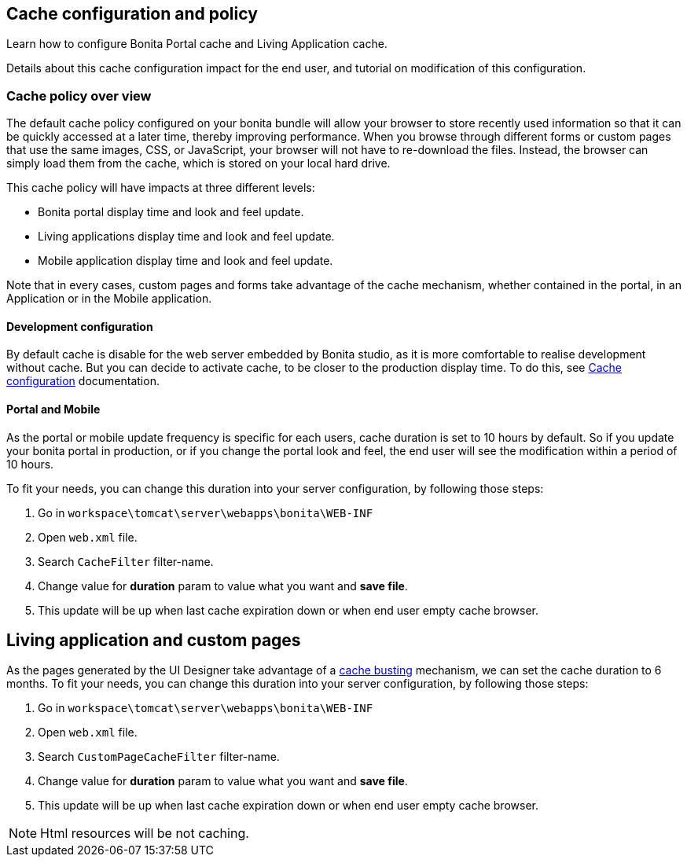 == Cache configuration and policy
:description: Learn how to configure Bonita Portal cache and Living Application cache.

Learn how to configure Bonita Portal cache and Living Application cache.

Details about this cache configuration impact for the end user, and tutorial on modification of this configuration.

=== Cache policy over view

The default cache policy configured on your bonita bundle will allow your browser to store recently used information so that
it can be quickly accessed at a later time, thereby improving performance.
When you browse through different forms or custom pages that use the same images, CSS, or JavaScript, your browser will not have to re-download the files.
Instead, the browser can simply load them from the cache, which is stored on your local hard drive.

This cache policy will have impacts at three different levels:

* Bonita portal display time and look and feel update.
* Living applications display time and look and feel update.
* Mobile application display time and look and feel update.

Note that in every cases, custom pages and forms take advantage of the cache mechanism, whether contained in the portal,
 in an Application or in the Mobile application.

==== Development configuration

By default cache is disable for the web server embedded by Bonita studio, as it is more comfortable to realise development without cache.
But you can decide to activate cache, to be closer to the production display time. To do this,
see xref:bonita-bpm-studio-installation.adoc]#enable_cache[Cache configuration] documentation.

[#portal_and_mobile]

==== Portal and Mobile

As the portal or mobile update frequency is specific for each users, cache duration is set to 10 hours by default. So if you update your bonita portal in production, or if you change the portal look and feel,
the end user will see the modification within a period of 10 hours.

To fit your needs, you can change this duration into your server configuration, by following those steps:

. Go in `workspace\tomcat\server\webapps\bonita\WEB-INF`
. Open `web.xml` file.
. Search `CacheFilter` filter-name.
. Change value for *duration* param to value what you want and *save file*.
. This update will be up when last cache expiration down or when end user empty cache browser.

== Living application and custom pages

As the pages generated by the UI Designer take advantage of a xref:live-update.adoc]#cache_busting[cache busting] mechanism, we can set the
cache duration to 6 months.
To fit your needs, you can change this duration into your server configuration, by following those steps:

. Go in `workspace\tomcat\server\webapps\bonita\WEB-INF`
. Open `web.xml` file.
. Search `CustomPageCacheFilter` filter-name.
. Change value for *duration* param to value what you want and *save file*.
. This update will be up when last cache expiration down or when end user empty cache browser.

NOTE: Html resources will be not caching.
